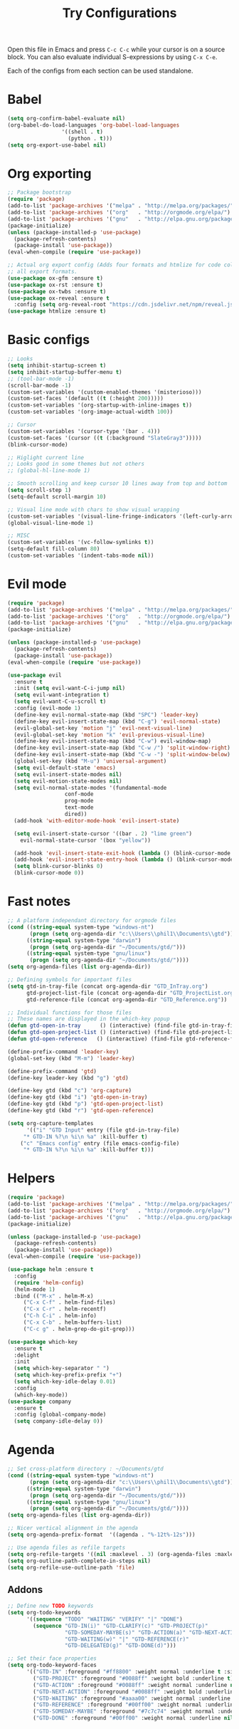 #+TITLE: Try Configurations

Open this file in Emacs and press =C-c C-c= while your cursor is on a source
block.  You can also evaluate individual S-expressions by using =C-x C-e=.

Each of the configs from each section can be used standalone.

* Babel
#+begin_src emacs-lisp :tangle elisp/babel-config.el
(setq org-confirm-babel-evaluate nil)
(org-babel-do-load-languages 'org-babel-load-languages
			     '((shell . t)
			       (python . t)))
(setq org-export-use-babel nil)
#+end_src
* Org exporting
#+begin_src emacs-lisp :tangle "elisp/org-export-config.el"
;; Package bootstrap
(require 'package)
(add-to-list 'package-archives '("melpa" . "http://melpa.org/packages/") t)
(add-to-list 'package-archives '("org"   . "http://orgmode.org/elpa/") t)
(add-to-list 'package-archives '("gnu"   . "http://elpa.gnu.org/packages/") t)
(package-initialize)
(unless (package-installed-p 'use-package)
  (package-refresh-contents)
  (package-install 'use-package))
(eval-when-compile (require 'use-package))

;; Actual org export config (Adds four formats and htmlize for code coloring in
;; all export formats.
(use-package ox-gfm :ensure t)
(use-package ox-rst :ensure t)
(use-package ox-twbs :ensure t)
(use-package ox-reveal :ensure t
  :config (setq org-reveal-root "https://cdn.jsdelivr.net/npm/reveal.js"))
(use-package htmlize :ensure t)
#+end_src
* Basic configs
#+begin_src emacs-lisp :tangle "elisp/basic-configs.el"
;; Looks
(setq inhibit-startup-screen t)
(setq inhibit-startup-buffer-menu t)
;; (tool-bar-mode -1)
(scroll-bar-mode -1)
(custom-set-variables '(custom-enabled-themes '(misterioso)))
(custom-set-faces '(default ((t (:height 200)))))
(custom-set-variables '(org-startup-with-inline-images t))
(custom-set-variables '(org-image-actual-width 100))

;; Cursor
(custom-set-variables '(cursor-type '(bar . 4)))
(custom-set-faces '(cursor ((t (:background "SlateGray3")))))
(blink-cursor-mode)

;; Higlight current line
;; Looks good in some themes but not others
;; (global-hl-line-mode 1)

;; Smooth scrolling and keep cursor 10 lines away from top and bottom
(setq scroll-step 1)
(setq-default scroll-margin 10)

;; Visual line mode with chars to show visual wrapping
(custom-set-variables '(visual-line-fringe-indicators '(left-curly-arrow right-curly-arrow)))
(global-visual-line-mode 1)

;; MISC
(custom-set-variables '(vc-follow-symlinks t))
(setq-default fill-column 80)
(custom-set-variables '(indent-tabs-mode nil))
#+end_src
* Evil mode
#+begin_src emacs-lisp :tangle "elisp/evil-config.el"
(require 'package)
(add-to-list 'package-archives '("melpa" . "http://melpa.org/packages/") t)
(add-to-list 'package-archives '("org"   . "http://orgmode.org/elpa/") t)
(add-to-list 'package-archives '("gnu"   . "http://elpa.gnu.org/packages/") t)
(package-initialize)

(unless (package-installed-p 'use-package)
  (package-refresh-contents)
  (package-install 'use-package))
(eval-when-compile (require 'use-package))

(use-package evil
  :ensure t
  :init (setq evil-want-C-i-jump nil)
  (setq evil-want-integration t)
  (setq evil-want-C-u-scroll t)
  :config (evil-mode 1)
  (define-key evil-normal-state-map (kbd "SPC") 'leader-key)
  (define-key evil-insert-state-map (kbd "C-g") 'evil-normal-state)
  (evil-global-set-key 'motion "j" 'evil-next-visual-line)
  (evil-global-set-key 'motion "k" 'evil-previous-visual-line)
  (define-key evil-insert-state-map (kbd "C-w") evil-window-map)
  (define-key evil-insert-state-map (kbd "C-w /") 'split-window-right)
  (define-key evil-insert-state-map (kbd "C-w -") 'split-window-below)
  (global-set-key (kbd "M-u") 'universal-argument)
  (setq evil-default-state 'emacs)
  (setq evil-insert-state-modes nil)
  (setq evil-motion-state-modes nil)
  (setq evil-normal-state-modes '(fundamental-mode
				  conf-mode
				  prog-mode
				  text-mode
				  dired))
  (add-hook 'with-editor-mode-hook 'evil-insert-state)

  (setq evil-insert-state-cursor '((bar . 2) "lime green")
	evil-normal-state-cursor '(box "yellow"))

  (add-hook 'evil-insert-state-exit-hook (lambda () (blink-cursor-mode 0)))
  (add-hook 'evil-insert-state-entry-hook (lambda () (blink-cursor-mode 1)))
  (setq blink-cursor-blinks 0)
  (blink-cursor-mode 0))
#+end_src
* Fast notes
#+begin_src emacs-lisp :tangle "elisp/fast-notes.el"
;; A platform independant directory for orgmode files
(cond ((string-equal system-type "windows-nt")
       (progn (setq org-agenda-dir "c:\\Users\\phil1\\Documents\\gtd")))
      ((string-equal system-type "darwin")
       (progn (setq org-agenda-dir "~/Documents/gtd/")))
      ((string-equal system-type "gnu/linux")
       (progn (setq org-agenda-dir "~/Documents/gtd/"))))
(setq org-agenda-files (list org-agenda-dir))

;; Defining symbols for important files
(setq gtd-in-tray-file (concat org-agenda-dir "GTD_InTray.org")
      gtd-project-list-file (concat org-agenda-dir "GTD_ProjectList.org")
      gtd-reference-file (concat org-agenda-dir "GTD_Reference.org"))

;; Individual functions for those files
;; These names are displayed in the which-key popup
(defun gtd-open-in-tray      () (interactive) (find-file gtd-in-tray-file))
(defun gtd-open-project-list () (interactive) (find-file gtd-project-list-file))
(defun gtd-open-reference   () (interactive) (find-file gtd-reference-file))

(define-prefix-command 'leader-key)
(global-set-key (kbd "M-m") 'leader-key)

(define-prefix-command 'gtd)
(define-key leader-key (kbd "g") 'gtd)

(define-key gtd (kbd "c") 'org-capture)
(define-key gtd (kbd "i") 'gtd-open-in-tray)
(define-key gtd (kbd "p") 'gtd-open-project-list)
(define-key gtd (kbd "r") 'gtd-open-reference)

(setq org-capture-templates
      '(("i" "GTD Input" entry (file gtd-in-tray-file)
	 "* GTD-IN %?\n %i\n %a" :kill-buffer t)
	("c" "Emacs config" entry (file emacs-config-file)
	 "* GTD-IN %?\n %i\n %a" :kill-buffer t)))
#+end_src
* Helpers
#+begin_src emacs-lisp :tangle "elisp/helpers.el"
(require 'package)
(add-to-list 'package-archives '("melpa" . "http://melpa.org/packages/") t)
(add-to-list 'package-archives '("org"   . "http://orgmode.org/elpa/") t)
(add-to-list 'package-archives '("gnu"   . "http://elpa.gnu.org/packages/") t)
(package-initialize)

(unless (package-installed-p 'use-package)
  (package-refresh-contents)
  (package-install 'use-package))
(eval-when-compile (require 'use-package))

(use-package helm :ensure t
  :config
  (require 'helm-config)
  (helm-mode 1)
  :bind (("M-x" . helm-M-x)
	 ("C-x C-f" . helm-find-files)
	 ("C-x C-r" . helm-recentf)
	 ("C-h C-i" . helm-info)
	 ("C-x C-b" . helm-buffers-list)
	 ("C-c g" . helm-grep-do-git-grep)))

(use-package which-key
  :ensure t
  :delight
  :init
  (setq which-key-separator " ")
  (setq which-key-prefix-prefix "+")
  (setq which-key-idle-delay 0.01)
  :config
  (which-key-mode))
(use-package company
  :ensure t
  :config (global-company-mode)
  (setq company-idle-delay 0))
#+end_src
* Agenda
#+begin_src emacs-lisp :tangle "elisp/org-agenda-config.el"
;; Set cross-platform directory : ~/Documents/gtd
(cond ((string-equal system-type "windows-nt")
       (progn (setq org-agenda-dir "c:\\Users\\phil1\\Documents\\gtd")))
      ((string-equal system-type "darwin")
       (progn (setq org-agenda-dir "~/Documents/gtd/")))
      ((string-equal system-type "gnu/linux")
       (progn (setq org-agenda-dir "~/Documents/gtd/"))))
(setq org-agenda-files (list org-agenda-dir))

;; Nicer vertical alignment in the agenda
(setq org-agenda-prefix-format  '((agenda . "%-12t%-12s")))

;; Use agenda files as refile targets
(setq org-refile-targets '((nil :maxlevel . 3) (org-agenda-files :maxlevel . 3)))
(setq org-outline-path-complete-in-steps nil)
(setq org-refile-use-outline-path 'file)

#+end_src
** Addons
#+begin_src emacs-lisp :tangle "elisp/org-agenda-addons.el"
;; Define new TODO keywords
(setq org-todo-keywords 
      '((sequence "TODO" "WAITING" "VERIFY" "|" "DONE")
        (sequence "GTD-IN(i)" "GTD-CLARIFY(c)" "GTD-PROJECT(p)"
                  "GTD-SOMEDAY-MAYBE(s)" "GTD-ACTION(a)" "GTD-NEXT-ACTION(n)"
                  "GTD-WAITING(w)" "|" "GTD-REFERENCE(r)"
                  "GTD-DELEGATED(g)" "GTD-DONE(d)")))

;; Set their face properties
(setq org-todo-keyword-faces
      '(("GTD-IN" :foreground "#ff8800" :weight normal :underline t :size small)
        ("GTD-PROJECT" :foreground "#0088ff" :weight bold :underline t)
        ("GTD-ACTION" :foreground "#0088ff" :weight normal :underline nil)
        ("GTD-NEXT-ACTION" :foreground "#0088ff" :weight bold :underline nil)
        ("GTD-WAITING" :foreground "#aaaa00" :weight normal :underline nil)
        ("GTD-REFERENCE" :foreground "#00ff00" :weight normal :underline nil)
        ("GTD-SOMEDAY-MAYBE" :foreground "#7c7c74" :weight normal :underline nil)
        ("GTD-DONE" :foreground "#00ff00" :weight normal :underline nil)))
#+end_src
